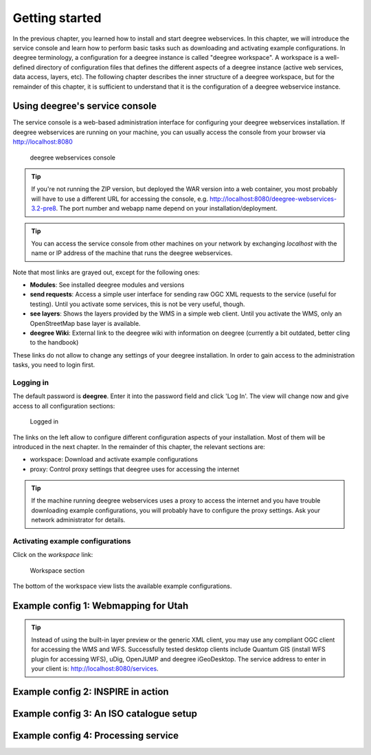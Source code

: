 .. _anchor-lightly:

===============
Getting started
===============

In the previous chapter, you learned how to install and start deegree webservices. In this chapter, we will introduce the service console and learn how to perform basic tasks such as downloading and activating example configurations. In deegree terminology, a configuration for a deegree instance is called "deegree workspace". A workspace is a well-defined directory of configuration files that defines the different aspects of a deegree instance (active web services, data access, layers, etc). The following chapter describes the inner structure of a deegree workspace, but for the remainder of this chapter, it is sufficient to understand that it is the configuration of a deegree webservice instance.

-------------------------------
Using deegree's service console
-------------------------------

The service console is a web-based administration interface for configuring your deegree webservices installation. If deegree webservices are running on your machine, you can usually access the console from your browser via http://localhost:8080

.. figure:: images/browser.png
   :figwidth: 60%
   :width: 50%
   :target: _images/browser.png

   deegree webservices console

.. tip::
  If you're not running the ZIP version, but deployed the WAR version into a web container, you most probably will have to use a different URL for accessing the console, e.g. http://localhost:8080/deegree-webservices-3.2-pre8. The port number and webapp name depend on your installation/deployment.

.. tip::
  You can access the service console from other machines on your network by exchanging *localhost* with the name or IP address of the machine that runs the deegree webservices.

Note that most links are grayed out, except for the following ones:

* **Modules**: See installed deegree modules and versions
* **send requests**: Access a simple user interface for sending raw OGC XML requests to the service (useful for testing). Until you activate some services, this is not be very useful, though.
* **see layers**: Shows the layers provided by the WMS in a simple web client. Until you activate the WMS, only an OpenStreetMap base layer is available.
* **deegree Wiki**: External link to the deegree wiki with information on deegree (currently a bit outdated, better cling to the handbook)

These links do not allow to change any settings of your deegree installation. In order to gain access to the administration tasks, you need to login first. 

^^^^^^^^^^
Logging in
^^^^^^^^^^

The default password is **deegree**. Enter it into the password field and click 'Log In'. The view will change now and give access to all configuration sections:

.. figure:: images/browser.png
   :figwidth: 60%
   :width: 50%
   :target: _images/browser.png

   Logged in

The links on the left allow to configure different configuration aspects of your installation. Most of them will be introduced in the next chapter. In the remainder of this chapter, the relevant sections are:

* workspace: Download and activate example configurations
* proxy: Control proxy settings that deegree uses for accessing the internet

.. tip::
  If the machine running deegree webservices uses a proxy to access the internet and you have trouble downloading example configurations, you will probably have to configure the proxy settings. Ask your network administrator for details.

^^^^^^^^^^^^^^^^^^^^^^^^^^^^^^^^^
Activating example configurations
^^^^^^^^^^^^^^^^^^^^^^^^^^^^^^^^^

Click on the *workspace* link:

.. figure:: images/browser.png
   :figwidth: 60%
   :width: 50%
   :target: _images/browser.png

   Workspace section

The bottom of the workspace view lists the available example configurations.

.. _anchor-workspace-utah:

-------------------------------------
Example config 1: Webmapping for Utah
-------------------------------------

.. tip::
  Instead of using the built-in layer preview or the generic XML client, you may use any compliant OGC client for accessing the WMS and WFS. Successfully tested desktop clients include Quantum GIS (install WFS plugin for accessing WFS), uDig, OpenJUMP and deegree iGeoDesktop. The service address to enter in your client is: http://localhost:8080/services.

.. _anchor-workspace-inspire:

-----------------------------------
Example config 2: INSPIRE in action
-----------------------------------

.. _anchor-workspace-csw:

----------------------------------------
Example config 3: An ISO catalogue setup
----------------------------------------

.. _anchor-workspace-wps:

------------------------------------
Example config 4: Processing service
------------------------------------


